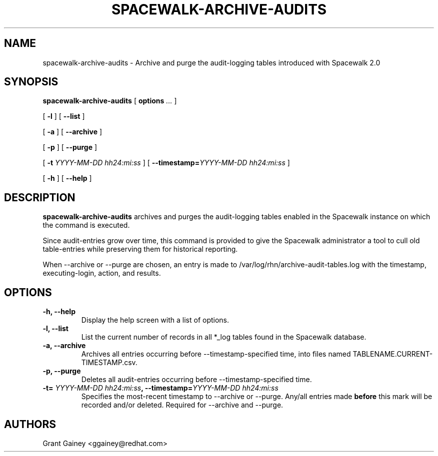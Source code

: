 .\" auto-generated by docbook2man-spec from docbook-utils package
.TH "SPACEWALK-ARCHIVE-AUDITS" "8" "10 März 2020" "Version 1.0" ""
.SH NAME
spacewalk-archive-audits \- Archive and purge the audit-logging tables introduced with Spacewalk 2.0
.SH SYNOPSIS
.sp
.nf
    
.sp
\fBspacewalk-archive-audits\fR [ \fBoptions \fI\&...\fB\fR ] 

    
.sp
 [ \fB-l\fR ]  [ \fB --list\fR ] 

    
.sp
 [ \fB-a\fR ]  [ \fB--archive\fR ] 

    
.sp
 [ \fB-p\fR ]  [ \fB--purge\fR ] 

    
.sp
 [ \fB-t\fI YYYY-MM-DD hh24:mi:ss\fB\fR ]  [ \fB--timestamp=\fIYYYY-MM-DD hh24:mi:ss\fB\fR ] 

    
.sp
 [ \fB-h\fR ]  [ \fB--help\fR ] 
.sp
.fi
.SH "DESCRIPTION"
.PP
\fBspacewalk-archive-audits\fR archives and purges the audit-logging tables enabled in the Spacewalk instance on which the command is executed.
.PP
Since audit-entries grow over time, this command is provided to give the Spacewalk administrator a tool to cull old table-entries while preserving them for historical reporting.
.PP
When --archive or --purge are chosen, an entry is made to /var/log/rhn/archive-audit-tables.log with the timestamp, executing-login, action, and results.
.SH "OPTIONS"
.TP
\fB-h, --help\fR
Display the help screen with a list of options.
.TP
\fB-l, --list\fR
List the current number of records in all *_log tables found in the Spacewalk database.
.TP
\fB-a, --archive\fR
Archives all entries occurring before --timestamp-specified time, into files named TABLENAME.CURRENT-TIMESTAMP.csv.
.TP
\fB-p, --purge\fR
Deletes all audit-entries occurring before --timestamp-specified time.
.TP
\fB-t=\fI YYYY-MM-DD hh24:mi:ss\fB, --timestamp=\fIYYYY-MM-DD hh24:mi:ss\fB\fR
Specifies the most-recent timestamp to --archive or --purge. Any/all entries made \fBbefore\fR this mark will be recorded and/or deleted. Required for --archive and --purge.
.SH "AUTHORS"

Grant Gainey <ggainey@redhat.com>
